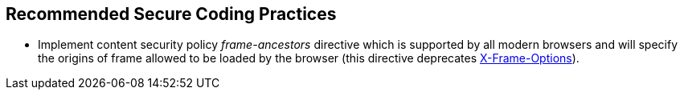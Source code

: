 == Recommended Secure Coding Practices

* Implement content security policy _frame-ancestors_ directive which is supported by all modern browsers and will specify the origins of frame allowed to be loaded by the browser (this directive deprecates https://developer.mozilla.org/en-US/docs/Web/HTTP/Headers/X-Frame-Options[X-Frame-Options]).
